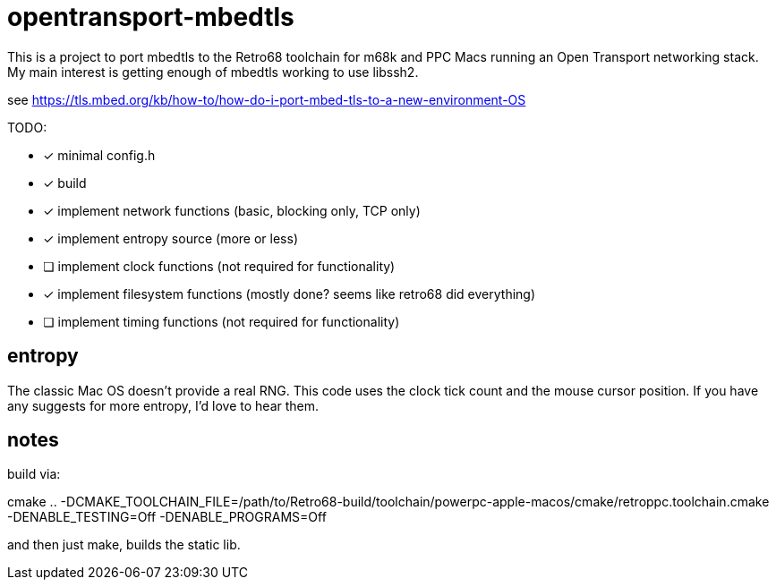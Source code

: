 = opentransport-mbedtls

This is a project to port mbedtls to the Retro68 toolchain for m68k and PPC Macs running an Open Transport networking stack.  My main interest is getting enough of mbedtls working to use libssh2.

see https://tls.mbed.org/kb/how-to/how-do-i-port-mbed-tls-to-a-new-environment-OS

TODO:

* [*] minimal config.h
* [*] build
* [*] implement network functions (basic, blocking only, TCP only)
* [*] implement entropy source (more or less)
* [ ] implement clock functions (not required for functionality)
* [*] implement filesystem functions (mostly done? seems like retro68 did everything)
* [ ] implement timing functions (not required for functionality)

== entropy
The classic Mac OS doesn't provide a real RNG.  This code uses the clock tick count and the mouse cursor position.  If you have any suggests for more entropy, I'd love to hear them.

== notes
build via:

cmake .. -DCMAKE_TOOLCHAIN_FILE=/path/to/Retro68-build/toolchain/powerpc-apple-macos/cmake/retroppc.toolchain.cmake -DENABLE_TESTING=Off -DENABLE_PROGRAMS=Off

and then just make, builds the static lib.
